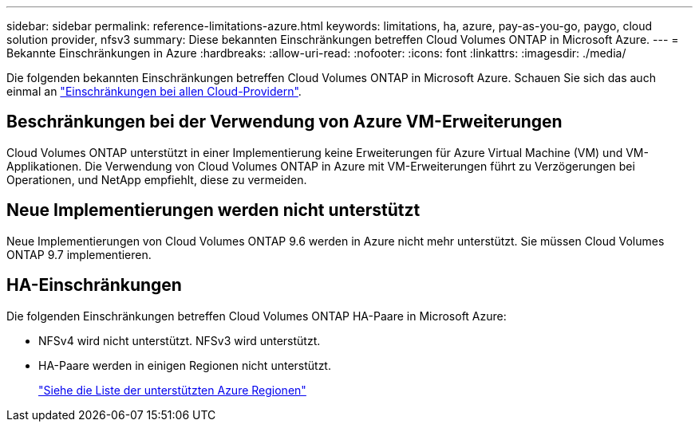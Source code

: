 ---
sidebar: sidebar 
permalink: reference-limitations-azure.html 
keywords: limitations, ha, azure, pay-as-you-go, paygo, cloud solution provider, nfsv3 
summary: Diese bekannten Einschränkungen betreffen Cloud Volumes ONTAP in Microsoft Azure. 
---
= Bekannte Einschränkungen in Azure
:hardbreaks:
:allow-uri-read: 
:nofooter: 
:icons: font
:linkattrs: 
:imagesdir: ./media/


[role="lead"]
Die folgenden bekannten Einschränkungen betreffen Cloud Volumes ONTAP in Microsoft Azure. Schauen Sie sich das auch einmal an link:reference-limitations.html["Einschränkungen bei allen Cloud-Providern"].



== Beschränkungen bei der Verwendung von Azure VM-Erweiterungen

Cloud Volumes ONTAP unterstützt in einer Implementierung keine Erweiterungen für Azure Virtual Machine (VM) und VM-Applikationen. Die Verwendung von Cloud Volumes ONTAP in Azure mit VM-Erweiterungen führt zu Verzögerungen bei Operationen, und NetApp empfiehlt, diese zu vermeiden.



== Neue Implementierungen werden nicht unterstützt

Neue Implementierungen von Cloud Volumes ONTAP 9.6 werden in Azure nicht mehr unterstützt. Sie müssen Cloud Volumes ONTAP 9.7 implementieren.



== HA-Einschränkungen

Die folgenden Einschränkungen betreffen Cloud Volumes ONTAP HA-Paare in Microsoft Azure:

* NFSv4 wird nicht unterstützt. NFSv3 wird unterstützt.
* HA-Paare werden in einigen Regionen nicht unterstützt.
+
https://cloud.netapp.com/cloud-volumes-global-regions["Siehe die Liste der unterstützten Azure Regionen"^]


